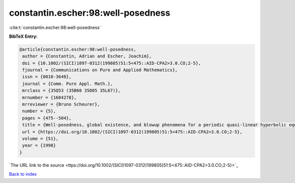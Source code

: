 constantin.escher:98:well-posedness
===================================

:cite:t:`constantin.escher:98:well-posedness`

**BibTeX Entry:**

.. code-block:: bibtex

   @article{constantin.escher:98:well-posedness,
    author = {Constantin, Adrian and Escher, Joachim},
    doi = {10.1002/(SICI)1097-0312(199805)51:5<475::AID-CPA2>3.0.CO;2-5},
    fjournal = {Communications on Pure and Applied Mathematics},
    issn = {0010-3640},
    journal = {Comm. Pure Appl. Math.},
    mrclass = {35Q53 (35B60 35D05 35L67)},
    mrnumber = {1604278},
    mrreviewer = {Bruno Scheurer},
    number = {5},
    pages = {475--504},
    title = {Well-posedness, global existence, and blowup phenomena for a periodic quasi-linear hyperbolic equation},
    url = {https://doi.org/10.1002/(SICI)1097-0312(199805)51:5<475::AID-CPA2>3.0.CO;2-5},
    volume = {51},
    year = {1998}
   }
`The URL link to the source <ttps://doi.org/10.1002/(SICI)1097-0312(199805)51:5<475::AID-CPA2>3.0.CO;2-5}>`_


`Back to index <../By-Cite-Keys.html>`_
